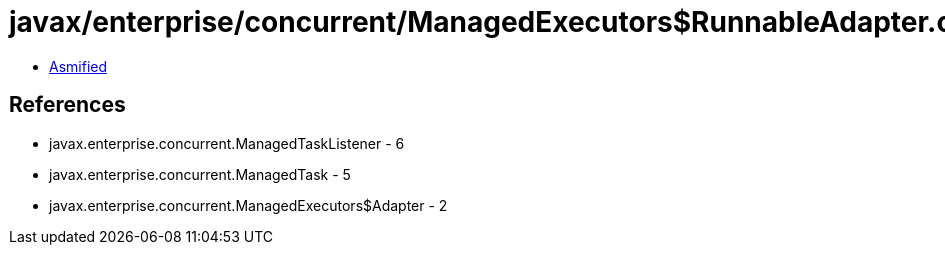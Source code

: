 = javax/enterprise/concurrent/ManagedExecutors$RunnableAdapter.class

 - link:ManagedExecutors$RunnableAdapter-asmified.java[Asmified]

== References

 - javax.enterprise.concurrent.ManagedTaskListener - 6
 - javax.enterprise.concurrent.ManagedTask - 5
 - javax.enterprise.concurrent.ManagedExecutors$Adapter - 2
